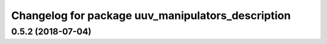 ^^^^^^^^^^^^^^^^^^^^^^^^^^^^^^^^^^^^^^^^^^^^^^^^^^
Changelog for package uuv_manipulators_description
^^^^^^^^^^^^^^^^^^^^^^^^^^^^^^^^^^^^^^^^^^^^^^^^^^

0.5.2 (2018-07-04)
------------------
